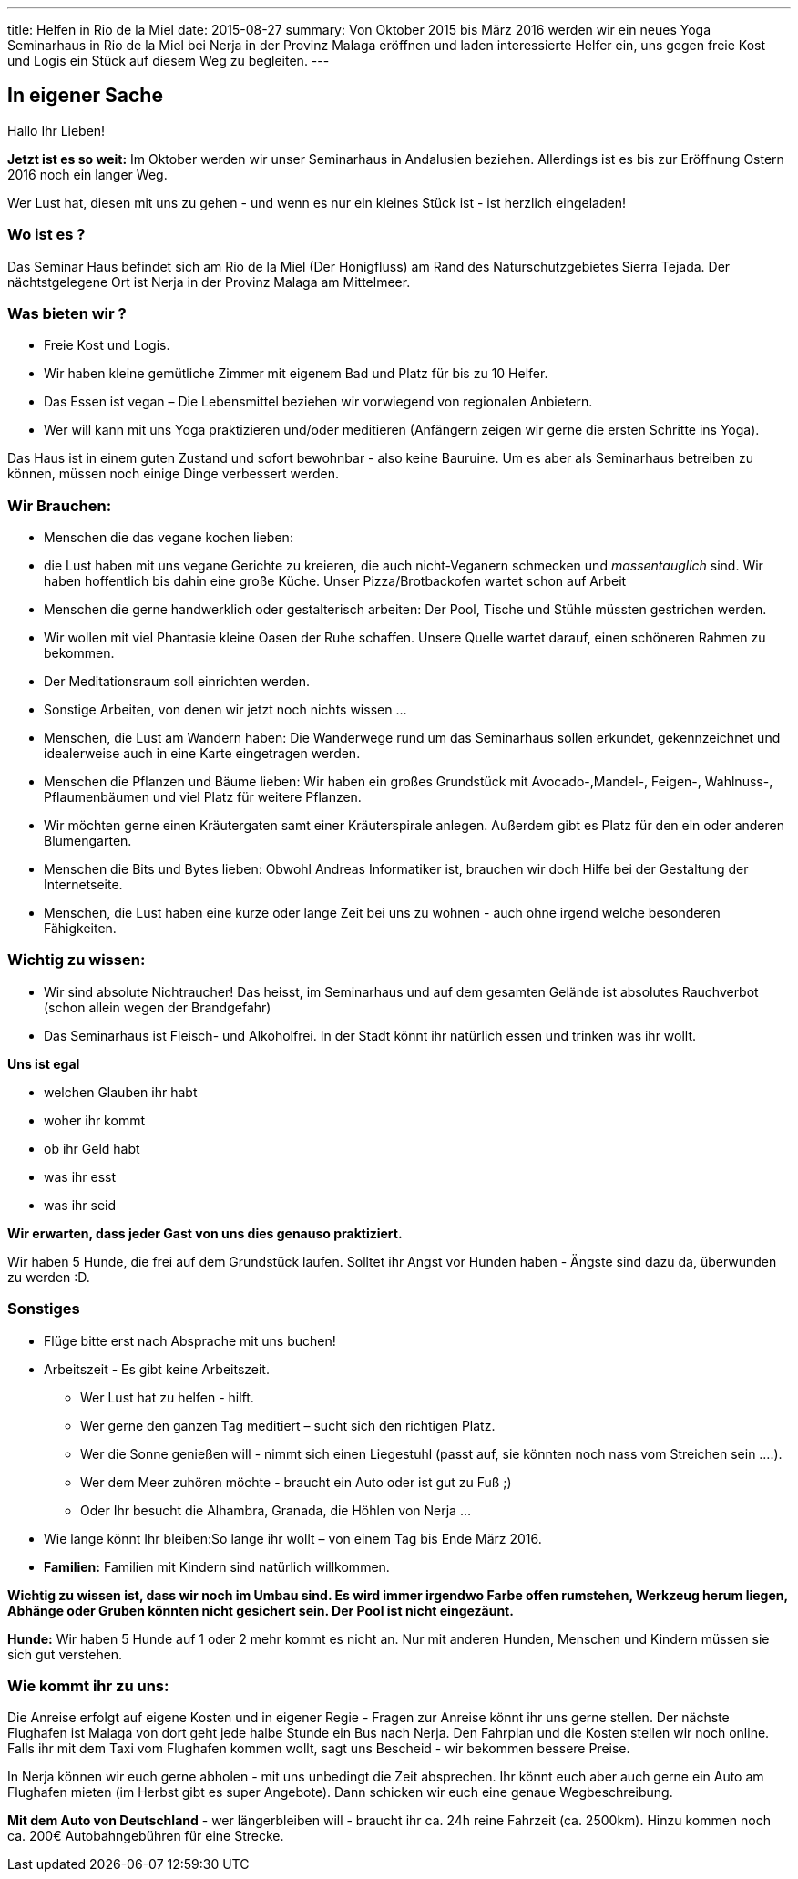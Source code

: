 ---
title:   Helfen in Rio de la Miel
date:    2015-08-27
summary: Von Oktober 2015 bis März 2016 werden wir ein neues Yoga Seminarhaus in Rio de la Miel bei Nerja in der Provinz Malaga eröffnen und laden interessierte Helfer ein, uns gegen freie Kost und Logis ein Stück auf diesem Weg zu begleiten.
---

== In eigener Sache

Hallo Ihr Lieben!

*Jetzt ist es so weit:* Im Oktober werden wir unser Seminarhaus in Andalusien beziehen. Allerdings ist es bis zur
Eröffnung Ostern 2016 noch ein langer Weg.

Wer Lust hat, diesen mit uns zu gehen - und wenn es nur ein kleines Stück ist - ist herzlich eingeladen!

=== Wo ist es ?

Das Seminar Haus befindet sich am Rio de la Miel (Der Honigfluss) am Rand des Naturschutzgebietes Sierra Tejada. Der nächtstgelegene Ort ist Nerja in der Provinz Malaga am Mittelmeer.

=== Was bieten wir ?

* Freie Kost und Logis.
* Wir haben kleine gemütliche Zimmer mit eigenem Bad und Platz für bis zu 10 Helfer.
* Das Essen ist vegan – Die Lebensmittel beziehen wir vorwiegend von regionalen Anbietern.
* Wer will kann mit uns Yoga praktizieren und/oder meditieren (Anfängern zeigen wir gerne die ersten Schritte ins Yoga).

Das Haus ist in einem  guten Zustand und sofort bewohnbar - also keine Bauruine. Um es aber als Seminarhaus betreiben zu können, müssen noch einige Dinge verbessert werden.

=== Wir Brauchen:

* Menschen die das vegane kochen lieben:
* die Lust haben mit uns vegane Gerichte zu kreieren, die auch nicht-Veganern schmecken und _massentauglich_ sind.
Wir haben hoffentlich bis dahin eine große Küche. Unser Pizza/Brotbackofen wartet schon auf Arbeit
* Menschen die gerne handwerklich oder gestalterisch arbeiten: Der Pool, Tische und Stühle müssten gestrichen werden. 
* Wir wollen mit viel Phantasie kleine Oasen der Ruhe schaffen. Unsere Quelle wartet darauf, einen schöneren Rahmen zu bekommen. 
* Der Meditationsraum soll einrichten werden. 
* Sonstige Arbeiten, von denen wir jetzt noch nichts wissen ... 
* Menschen, die Lust am Wandern haben: Die Wanderwege rund um das Seminarhaus sollen erkundet, gekennzeichnet und
idealerweise auch in eine Karte eingetragen werden.
* Menschen die Pflanzen und Bäume lieben: Wir haben ein großes Grundstück mit Avocado-,Mandel-, Feigen-, Wahlnuss-,
Pflaumenbäumen und viel Platz für weitere Pflanzen.
* Wir möchten gerne einen Kräutergaten samt einer Kräuterspirale anlegen. Außerdem gibt es Platz für den ein oder anderen Blumengarten.
* Menschen die Bits und Bytes lieben: Obwohl Andreas Informatiker ist, brauchen wir doch Hilfe bei der Gestaltung der Internetseite.
* Menschen, die Lust haben eine kurze oder lange Zeit bei uns zu wohnen - auch ohne irgend welche besonderen Fähigkeiten.

=== Wichtig zu wissen:

* Wir sind absolute Nichtraucher! Das heisst, im Seminarhaus und auf dem gesamten Gelände ist absolutes Rauchverbot
(schon allein wegen der Brandgefahr)
* Das Seminarhaus ist Fleisch- und Alkoholfrei. In der Stadt könnt ihr natürlich essen und trinken was ihr wollt.

*Uns ist egal*

* welchen Glauben ihr habt
* woher ihr kommt
* ob ihr Geld habt
* was ihr esst 
* was ihr seid

*Wir erwarten, dass jeder Gast von uns dies genauso praktiziert.*

Wir haben 5 Hunde, die frei auf dem Grundstück laufen. Solltet ihr Angst vor Hunden haben - Ängste sind dazu da,
überwunden zu werden :D.

=== Sonstiges

* Flüge bitte erst nach Absprache mit uns buchen!
* Arbeitszeit - Es gibt keine Arbeitszeit.
** Wer Lust hat zu helfen - hilft.
** Wer gerne den ganzen Tag meditiert – sucht sich den richtigen Platz.
** Wer die Sonne genießen will - nimmt sich einen Liegestuhl (passt auf, sie könnten noch nass vom Streichen sein ....).
** Wer dem Meer zuhören möchte  - braucht ein Auto oder ist gut zu Fuß ;)
** Oder Ihr besucht die Alhambra, Granada, die Höhlen von Nerja ...
* Wie lange könnt Ihr bleiben:So lange ihr wollt – von einem Tag bis Ende März 2016.
* *Familien:* Familien mit Kindern sind natürlich willkommen.

*Wichtig zu wissen ist, dass wir noch im Umbau sind. Es wird immer irgendwo Farbe offen rumstehen, Werkzeug herum liegen, Abhänge oder Gruben könnten nicht gesichert sein. Der Pool ist nicht eingezäunt.*

*Hunde:* Wir haben 5 Hunde auf 1 oder 2 mehr kommt es nicht an. Nur mit anderen Hunden, Menschen und Kindern müssen sie sich gut verstehen.

=== Wie kommt ihr zu uns:

Die Anreise erfolgt auf eigene Kosten und in eigener Regie - Fragen zur Anreise könnt ihr uns gerne stellen. Der nächste
Flughafen ist Malaga von dort geht jede halbe Stunde ein Bus nach Nerja. Den Fahrplan und die Kosten stellen wir noch
online. Falls ihr mit dem Taxi vom Flughafen kommen wollt, sagt uns Bescheid - wir bekommen bessere Preise.

In Nerja können wir euch gerne abholen - mit uns unbedingt die Zeit absprechen. Ihr könnt euch aber auch gerne ein Auto
am Flughafen mieten (im Herbst gibt es super Angebote). Dann schicken wir euch eine genaue Wegbeschreibung.

*Mit dem Auto von Deutschland* - wer längerbleiben will - braucht ihr ca. 24h reine Fahrzeit (ca. 2500km). Hinzu kommen
noch ca. 200€ Autobahngebühren für eine Strecke.